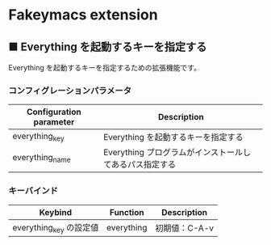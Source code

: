 #+STARTUP: showall indent

* Fakeymacs extension

** ■ Everything を起動するキーを指定する

Everything を起動するキーを指定するための拡張機能です。

*** コンフィグレーションパラメータ

|-------------------------+---------------------------------------------------------|
| Configuration parameter | Description                                             |
|-------------------------+---------------------------------------------------------|
| everything_key          | Everything を起動するキーを指定する                     |
| everything_name         | Everything プログラムがインストールしてあるパス指定する |
|-------------------------+---------------------------------------------------------|

*** キーバインド

|-------------------------+------------+---------------|
| Keybind                 | Function   | Description   |
|-------------------------+------------+---------------|
| everything_key の設定値 | everything | 初期値：C-A-v |
|-------------------------+------------+---------------|
